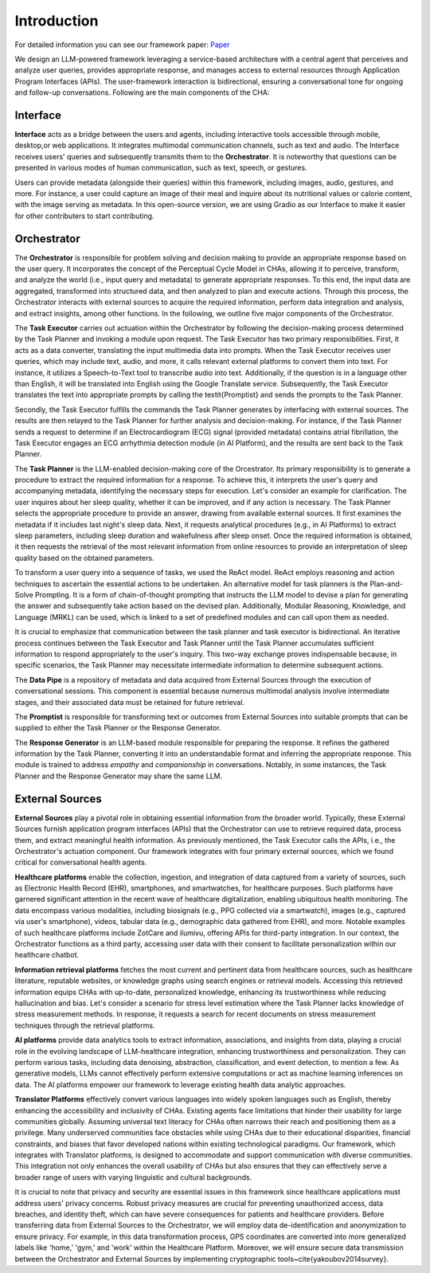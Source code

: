 .. _introduction:

Introduction
============
For detailed information you can see our framework paper: `Paper <https://arxiv.org/abs/2310.02374>`_

We design an LLM-powered framework leveraging a service-based architecture with a central agent that perceives and analyze user queries, provides appropriate response, \
and manages access to external resources through Application Program Interfaces (APIs). \
The user-framework interaction is bidirectional, ensuring a conversational tone for ongoing and follow-up conversations. Following are the main components of the CHA:

.. figure:: ../../figs/Architecture.png
    :alt: Alt Text
    :align: center


Interface
---------
**Interface** acts as a bridge between the users and agents, including interactive tools accessible through mobile, desktop,\
or web applications. It integrates multimodal communication channels, such as text and audio. \
The Interface receives users' queries and subsequently transmits them to the **Orchestrator**. \
It is noteworthy that questions can be presented in various modes of human communication, such as text, speech, or gestures.


Users can provide metadata (alongside their queries) within this framework, including images, audio, gestures, and more. \
For instance, a user could capture an image of their meal and inquire about its nutritional values or calorie content, with the image serving as metadata. \
In this open-source version, we are using Gradio as our Interface to make it easier for other contributers to start contributing.


Orchestrator
------------

The **Orchestrator** is responsible for problem solving and decision making to provide an appropriate response based on the user query. \
It incorporates the concept of the Perceptual Cycle Model in CHAs, allowing it to perceive, transform, and analyze the world \
(i.e., input query and metadata) to generate appropriate responses. To this end, the input data are aggregated, transformed into structured data, \
and then analyzed to plan and execute actions. Through this process, the Orchestrator interacts with external sources to acquire the required information, \
perform data integration and analysis, and extract insights, among other functions. In the following, we outline five major components of the Orchestrator.

The **Task Executor** carries out actuation within the Orchestrator by following the decision-making process determined by the Task Planner and invoking a module upon request. \
The Task Executor has two primary responsibilities. First, it acts as a data converter, translating the input multimedia data into prompts. When the Task Executor receives user queries, \
which may include text, audio, and more, it calls relevant external platforms to convert them into text. For instance, it utilizes a Speech-to-Text tool to transcribe audio into text. \
Additionally, if the question is in a language other than English, it will be translated into English using the Google Translate service. \
Subsequently, the Task Executor translates the text into appropriate prompts by calling the \textit{Promptist} and sends the prompts to the Task Planner.

Secondly, the Task Executor fulfills the commands the Task Planner generates by interfacing with external sources. The results are then relayed to the Task Planner for further analysis and decision-making. \
For instance, if the Task Planner sends a request to determine if an Electrocardiogram (ECG) signal (provided metadata) contains atrial fibrillation, the Task Executor engages an ECG arrhythmia detection module \
(in AI Platform), and the results are sent back to the Task Planner.


The **Task Planner** is the LLM-enabled decision-making core of the Orcestrator. \
Its primary responsibility is to generate a procedure to extract the required information for a response. \
To achieve this, it interprets the user's query and accompanying metadata, identifying the necessary steps for execution. \
Let's consider an example for clarification. The user inquires about her sleep quality, whether it can be improved, \
and if any action is necessary. The Task Planner selects the appropriate procedure to provide an answer, drawing from available external sources. \
It first examines the metadata if it includes last night's sleep data. Next, it requests analytical procedures (e.g., in AI Platforms) \
to extract sleep parameters, including sleep duration and wakefulness after sleep onset. Once the required information is obtained, \
it then requests the retrieval of the most relevant information from online resources to provide an interpretation of sleep quality based on the obtained parameters.

To transform a user query into a sequence of tasks, we used the ReAct model. \
ReAct employs reasoning and action techniques to ascertain the essential actions to be undertaken. \
An alternative model for task planners is the Plan-and-Solve Prompting. It is a form of chain-of-thought prompting that instructs the LLM model to devise a plan for generating the answer and subsequently \
take action based on the devised plan. Additionally, Modular Reasoning, Knowledge, and Language (MRKL) can be used, which is linked to a set of predefined modules and can call upon them as needed.

It is crucial to emphasize that communication between the task planner and task executor is bidirectional. An iterative process continues between the Task Executor and \
Task Planner until the Task Planner accumulates sufficient information to respond appropriately to the user's inquiry. This two-way exchange proves indispensable because, \
in specific scenarios, the Task Planner may necessitate intermediate information to determine subsequent actions.

The **Data Pipe** is a repository of metadata and data acquired from External Sources through the execution of conversational sessions. \
This component is essential because numerous multimodal analysis involve intermediate stages, and their associated data must be retained for future retrieval.

The **Promptist** is responsible for transforming text or outcomes from External Sources into suitable prompts that can be supplied to either the Task Planner or the Response Generator.

The **Response Generator** is an LLM-based module responsible for preparing the response. It refines the gathered information by the Task Planner, \
converting it into an understandable format and inferring the appropriate response. This module is trained to address `empathy` and `companionship` in conversations. \
Notably, in some instances, the Task Planner and the Response Generator may share the same LLM.


External Sources
----------------
**External Sources** play a pivotal role in obtaining essential information from the broader world. \
Typically, these External Sources furnish application program interfaces (APIs) that the Orchestrator can use to retrieve required data, \
process them, and extract meaningful health information. As previously mentioned, the Task Executor calls the APIs, i.e., \
the Orchestrator's actuation component. Our framework integrates with four primary external sources, which we found critical for conversational health agents.

**Healthcare platforms** enable the collection, ingestion, and integration of data captured from a variety of sources, such as Electronic Health Record (EHR), \
smartphones, and smartwatches, for healthcare purposes. Such platforms have garnered significant attention in the recent wave of healthcare \
digitalization, enabling ubiquitous health monitoring. The data encompass various modalities, including biosignals (e.g., PPG collected via a smartwatch), \
images (e.g., captured via user's smartphone), videos, tabular data (e.g., demographic data gathered from EHR), and more.
Notable examples of such healthcare platforms include ZotCare and ilumivu, offering APIs for third-party integration. In our context, the Orchestrator functions as a third party, \
accessing user data with their consent to facilitate personalization within our healthcare chatbot.

**Information retrieval platforms** fetches the most current and pertinent data from healthcare sources, such as healthcare literature, reputable websites, \
or knowledge graphs using search engines or retrieval models. Accessing this retrieved information equips CHAs with up-to-date, personalized knowledge, \
enhancing its trustworthiness while reducing hallucination and bias. Let's consider a scenario for stress level estimation where the Task Planner lacks knowledge of stress measurement methods. \
In response, it requests a search for recent documents on stress measurement techniques through the retrieval platforms.

**AI platforms** provide data analytics tools to extract information, associations, and insights from data, playing a crucial role in the evolving landscape of LLM-healthcare integration, \
enhancing trustworthiness and personalization. They can perform various tasks, including data denoising, abstraction, classification, and event detection, to mention a few. \
As generative models, LLMs cannot effectively perform extensive computations or act as machine learning inferences on data. The AI platforms empower our framework to leverage existing health data analytic approaches.

**Translator Platforms** effectively convert various languages into widely spoken languages such as English, thereby enhancing the accessibility and inclusivity of CHAs. \
Existing agents face limitations that hinder their usability for large communities globally. Assuming universal text literacy for CHAs often narrows their reach and positioning them as a privilege. \
Many underserved communities face obstacles while using CHAs due to their educational disparities, financial constraints, and biases that favor developed nations within existing technological paradigms. Our framework, \
which integrates with Translator platforms, is designed to accommodate and support communication with diverse communities. This integration not only enhances the overall usability of CHAs but also ensures that they can effectively \
serve a broader range of users with varying linguistic and cultural backgrounds.

It is crucial to note that privacy and security are essential issues in this framework since healthcare applications must address users' privacy concerns. \
Robust privacy measures are crucial for preventing unauthorized access, data breaches, and identity theft, which can have severe consequences for patients and healthcare providers. \
Before transferring data from External Sources to the Orchestrator, we will employ data de-identification and anonymization to ensure privacy. \
For example, in this data transformation process, GPS coordinates are converted into more generalized labels like 'home,' 'gym,' and 'work' within the Healthcare Platform. \
Moreover, we will ensure secure data transmission between the Orchestrator and External Sources by implementing cryptographic tools~\cite{yakoubov2014survey}.
